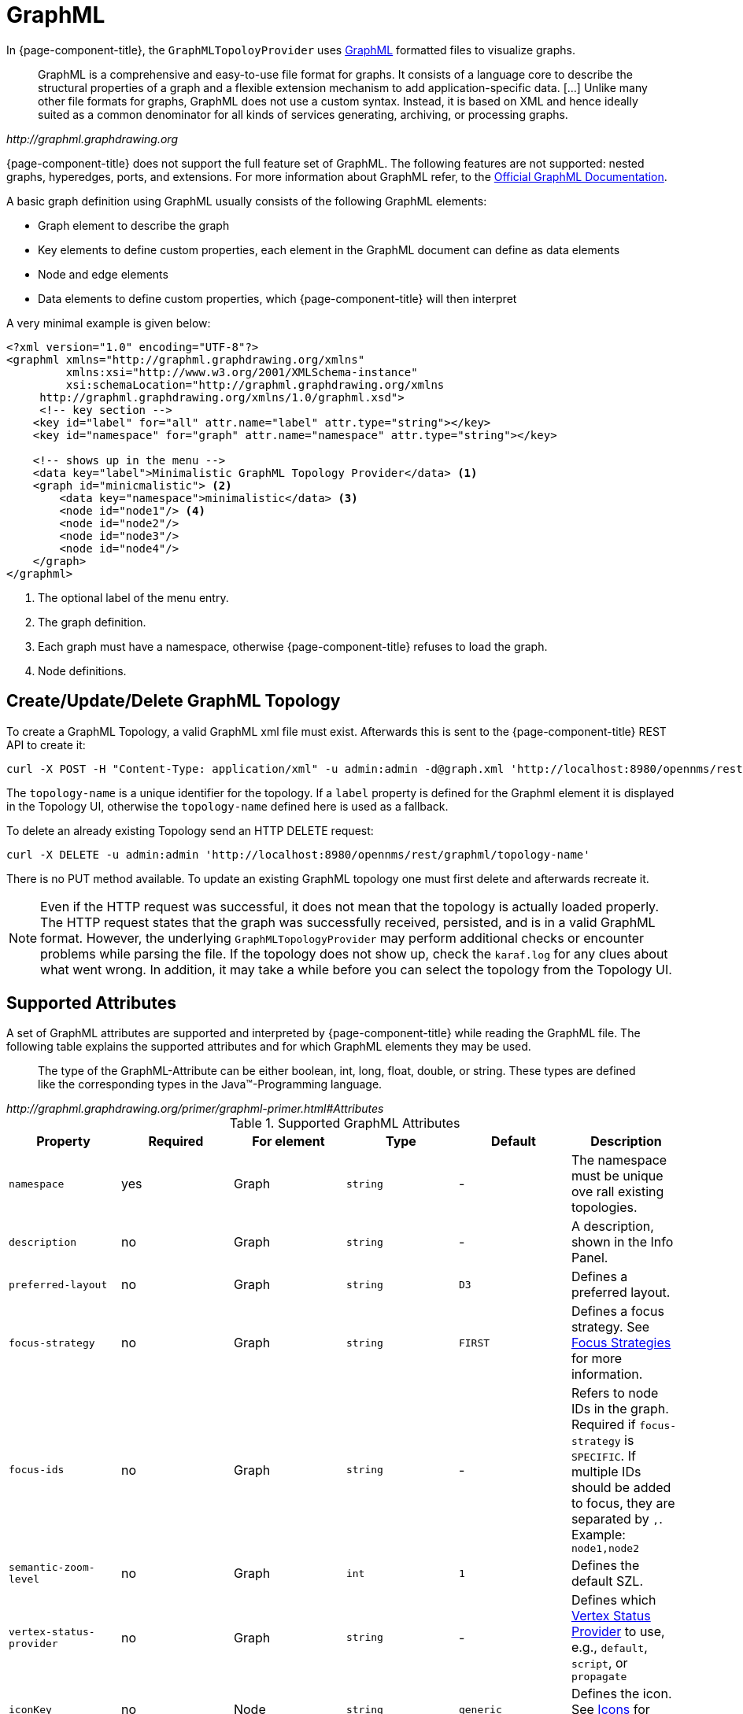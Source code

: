 // Allow image rendering
:imagesdir: ../../images

= GraphML

In {page-component-title}, the `GraphMLTopoloyProvider` uses http://graphml.graphdrawing.org/[GraphML] formatted files to visualize graphs.

[quote, , http://graphml.graphdrawing.org]
____
GraphML is a comprehensive and easy-to-use file format for graphs.
It consists of a language core to describe the structural properties of a graph and a flexible extension mechanism to add application-specific data.
 [...]
Unlike many other file formats for graphs, GraphML does not use a custom syntax.
Instead, it is based on XML and hence ideally suited as a common denominator for all kinds of services generating, archiving, or processing graphs.
____

{page-component-title} does not support the full feature set of GraphML.
The following features are not supported: nested graphs, hyperedges, ports, and extensions.
For more information about GraphML refer, to the http://graphml.graphdrawing.org/primer/graphml-primer.html[Official GraphML Documentation].

A basic graph definition using GraphML usually consists of the following GraphML elements:

 * Graph element to describe the graph
 * Key elements to define custom properties, each element in the GraphML document can define as data elements
 * Node and edge elements
 * Data elements to define custom properties, which {page-component-title} will then interpret

A very minimal example is given below:

[source, xml]
----
<?xml version="1.0" encoding="UTF-8"?>
<graphml xmlns="http://graphml.graphdrawing.org/xmlns"
         xmlns:xsi="http://www.w3.org/2001/XMLSchema-instance"
         xsi:schemaLocation="http://graphml.graphdrawing.org/xmlns
     http://graphml.graphdrawing.org/xmlns/1.0/graphml.xsd">
     <!-- key section -->
    <key id="label" for="all" attr.name="label" attr.type="string"></key>
    <key id="namespace" for="graph" attr.name="namespace" attr.type="string"></key>

    <!-- shows up in the menu -->
    <data key="label">Minimalistic GraphML Topology Provider</data> <1>
    <graph id="minicmalistic"> <2>
        <data key="namespace">minimalistic</data> <3>
        <node id="node1"/> <4>
        <node id="node2"/>
        <node id="node3"/>
        <node id="node4"/>
    </graph>
</graphml>
----

<1> The optional label of the menu entry.
<2> The graph definition.
<3> Each graph must have a namespace, otherwise {page-component-title} refuses to load the graph.
<4> Node definitions.

== Create/Update/Delete GraphML Topology

To create a GraphML Topology, a valid GraphML xml file must exist.
Afterwards this is sent to the {page-component-title} REST API to create it:

[source, shell]
----
curl -X POST -H "Content-Type: application/xml" -u admin:admin -d@graph.xml 'http://localhost:8980/opennms/rest/graphml/topology-name'
----

The `topology-name` is a unique identifier for the topology.
If a `label` property is defined for the Graphml element it is displayed in the Topology UI, otherwise the `topology-name` defined here is used as a fallback.

To delete an already existing Topology send an HTTP DELETE request:

[source, shell]
----
curl -X DELETE -u admin:admin 'http://localhost:8980/opennms/rest/graphml/topology-name'
----

There is no PUT method available.
To update an existing GraphML topology one must first delete and afterwards recreate it.

NOTE: Even if the HTTP request was successful, it does not mean that the topology is actually loaded properly.
The HTTP request states that the graph was successfully received, persisted, and is in a valid GraphML format.
However, the underlying `GraphMLTopologyProvider` may perform additional checks or encounter problems while parsing the file.
If the topology does not show up, check the `karaf.log` for any clues about what went wrong.
In addition, it may take a while before you can select the topology from the Topology UI.

== Supported Attributes

A set of GraphML attributes are supported and interpreted by {page-component-title} while reading the GraphML file.
The following table explains the supported attributes and for which GraphML elements they may be used.

[quote, , http://graphml.graphdrawing.org/primer/graphml-primer.html#Attributes]
____
The type of the GraphML-Attribute can be either boolean, int, long, float, double, or string.
These types are defined like the corresponding types in the Java(TM)-Programming language.
____

.Supported GraphML Attributes
[options="header, %autowidth"]
|=======================
| Property                  | Required | For element  | Type      | Default   | Description
| `namespace`               | yes      | Graph        | `string`  | -         | The namespace must be unique ove rall existing topologies.
| `description`             | no       | Graph        | `string`  | -         | A description, shown in the Info Panel.
| `preferred-layout`        | no       | Graph        | `string`  | `D3`      | Defines a preferred layout.
| `focus-strategy`          | no       | Graph        | `string`  | `FIRST`   | Defines a focus strategy. See <<gd-topology-graphml-focus-strategy>> for more information.
| `focus-ids`               | no       | Graph        | `string`  | -         | Refers to node IDs in the graph.
                                                                                Required if `focus-strategy` is `SPECIFIC`.
                                                                                If multiple IDs should be added to focus, they are separated by `,`.
                                                                                Example: `node1,node2`
| `semantic-zoom-level`     | no       | Graph        | `int`     | `1`       | Defines the default SZL.
| `vertex-status-provider`  | no       | Graph        | `string`  | -         | Defines which <<gd-topology-graphml-vertex-status-provider>> to use, e.g., `default`, `script`, or `propagate`
| `iconKey`                 | no       | Node         | `string`  | `generic` | Defines the icon. See <<gd-topology-graphml-icons>> for more information.
| `label`                   | no       | Graph, Node  | `string`  | -         | Defines a custom label. If not defined, the `id` is used instead.
| `nodeID`                  | no       | Node         | `int`     | -         | Allows referencing the vertex to an OpenNMS node.
| `foreignSource`           | no       | Node         | `string`  | -         | Allows referencing the vertex to an OpenNMS node identified by foreign source and foreign id.
                                                                                Can be used only in combination with `foreignID`. Please note that this attribute will not be
                                                                                used when the attribute `nodeID` is set.
| `foreignID`               | no       | Node         | `string`  | -         | Allows referencing the Vertex to an OpenNMS node identified by foreign source and foreign id.
                                                                                Can be used only in combination with `foreignSource`. Please note that this attribute will not be
                                                                                used when the attribute `nodeID` is set.
| `tooltipText`             | no       | Node, Edge   | `string`  |           | Defines a custom tooltip. If not defined, the `id` attribute is used instead.
| `level`                   | no       | Node         | `int`     | `0`       | Sets the level of the Vertex which is used by certain layout algorithms i.e., `Hierarchical Layout` and `Grid Layout`.
| `edge-path-offset`        | no       | Graph, Node  | `int`     | `20`      | Controls the spacing between the paths drawn for the edges when there are multiple edges connecting two vertices.
| `breadcrumb-strategy`     | no       | GraphML      | `string`  | `NONE`    | Defines the breadcrumb strategy to use. See <<gd-topology-graphml-breadcrumbs>> for more information.
| `containerId`             | no       | GraphML      | `string`  | `NONE`    | Defines the ID of the container.
                                                                                Is required to access the Graph Service REST API.
                                                                                If none is provided the value is calculated by joining the graph namespaces using a `.` as separator.
|=======================

[[gd-topology-graphml-focus-strategy]]
== Focus Strategies

A focus strategy defines which vertices to add to focus when selecting the topology.
The following strategies are available:

* *EMPTY* No vertex is added to focus.
* *ALL* All vertices are added to focus.
* *FIRST* The first vertex is added to focus.
* *SPECIFIC* Only vertices that ID match the graph's property `focus-ids` are added to focus.

[[gd-topology-graphml-icons]]
== Icons

With the GraphMLTopoloygProvider it is not possible to change the icon from the Topology UI.
Instead if a custom icon should be used, each node must contain a `iconKey` property referencing an SVG element.

[[gd-topology-graphml-vertex-status-provider]]
== Vertex Status Provider

The vertex status provider calculates the status of the vertex.
There are multiple implementations available that can be configured for each graph: `default`, `script`, and `propagate`.
If none is specified, there is no status provided at all.

=== Default Vertex Status Provider
The `default` status provider calculates the status based on the worst unacknowledged alarm associated with the vertex's node.
To have a status calculated a ({page-component-title}) node must be associated with the vertex.
To do so, set the GraphML attribute `nodeID` on the GraphML node accordingly.

=== Script Vertex Status Provider
The `script` status provider uses scripts similar to the <<gd-topology-graphml-edge-status-provider>>.
Just place Groovy scripts (with file extension .groovy) in the directory `$OPENNMS_HOME/etc/graphml-vertex-status`.
All of the scripts will be evaluated and the most severe status will be used for the vertex in the topology's visualization.

If the script shouldn't contribute any status to a vertex just return `null`.

=== Propagate Vertex Status Provider
The `propagate` status provider follows all links from a node to its connected nodes.
It uses the status of these nodes to calculate the status by determining the worst one.

[[gd-topology-graphml-edge-status-provider]]
== Edge Status Provider

It is also possible to compute a status for each edge in a given graph.
Just place Groovy scripts (with file extension .groovy) in the directory `$OPENNMS_HOME/etc/graphml-edge-status`.
All of the scripts will be evaluated and the most severe status will be used for the edge in the topology's visualization.

The following simple Groovy script example will apply a different style and severity if the edge's associated source node is down.

.Scriptable edge status
[source, groovy]
----
import org.opennms.netmgt.model.OnmsSeverity;
import org.opennms.features.topology.plugins.topo.graphml.GraphMLEdgeStatus;

if ( sourceNode != null && sourceNode.isDown() ) {
    return new GraphMLEdgeStatus(OnmsSeverity.WARNING, [ 'stroke-dasharray' : '5,5', 'stroke' : 'yellow', 'stroke-width' : '6' ]);
} else {
    return new GraphMLEdgeStatus(OnmsSeverity.NORMAL, []);
}
----

If the script shouldn't contribute any status to an edge just return `null`.

[[gd-topology-graphml-layers]]
== Layers

The GraphMLTopologyProvider can handle GraphML files with multiple graphs.
Each graph is represented as a layer in the Topology UI.
If a vertex from one graph has an edge pointing to another graph, one can navigate to that layer.

.GraphML example defining multiple layers
[source, xml]
----
<?xml version="1.0" encoding="UTF-8"?>
<graphml xmlns="http://graphml.graphdrawing.org/xmlns"
         xmlns:xsi="http://www.w3.org/2001/XMLSchema-instance"
         xsi:schemaLocation="http://graphml.graphdrawing.org/xmlns
     http://graphml.graphdrawing.org/xmlns/1.0/graphml.xsd">
    <!-- Key section -->
    <key id="label" for="graphml" attr.name="label" attr.type="string"></key>
    <key id="label" for="graph" attr.name="label" attr.type="string"></key>
    <key id="label" for="node" attr.name="label" attr.type="string"></key>
    <key id="description" for="graph" attr.name="description" attr.type="string"></key>
    <key id="namespace" for="graph" attr.name="namespace" attr.type="string"></key>
    <key id="preferred-layout" for="graph" attr.name="preferred-layout" attr.type="string"></key>
    <key id="focus-strategy" for="graph" attr.name="focus-strategy" attr.type="string"></key>
    <key id="focus-ids" for="graph" attr.name="focus-ids" attr.type="string"></key>
    <key id="semantic-zoom-level" for="graph" attr.name="semantic-zoom-level" attr.type="int"/>

    <!-- Label for Topology Selection menu -->
    <data key="label">Layer Example</data>
    <graph id="regions">
        <data key="namespace">acme:regions</data>
        <data key="label">Regions</data>
        <data key="description">The Regions Layer.</data>
        <data key="preferred-layout">Circle Layout</data>
        <data key="focus-strategy">ALL</data>
        <node id="north">
            <data key="label">North</data>
        </node>
        <node id="west">
            <data key="label">West</data>
        </node>
        <node id="south">
            <data key="label">South</data>
        </node>
        <node id="east">
            <data key="label">East</data>
        </node>
    </graph>
    <graph id="markets">
        <data key="namespace">acme:markets</data>
        <data key="description">The Markets Layer.</data>
        <data key="label">Markets</data>
        <data key="description">The Markets Layer</data>
        <data key="semantic-zoom-level">1</data>
        <data key="focus-strategy">SPECIFIC</data>
        <data key="focus-ids">north.2</data>
        <node id="north.1">
            <data key="label">North 1</data>
        </node>
        <node id="north.2">
            <data key="label">North 2</data>
        </node>
        <node id="north.3">
            <data key="label">North 3</data>
        </node>
        <node id="north.4">
            <data key="label">North 4</data>
        </node>
        <node id="west.1">
            <data key="label">West 1</data>
        </node>
        <node id="west.2">
            <data key="label">West 2</data>
        </node>
        <node id="west.3">
            <data key="label">West 3</data>
        </node>
        <node id="west.4">
            <data key="label">West 4</data>
        </node>
        <node id="south.1">
            <data key="label">South 1</data>
        </node>
        <node id="south.2">
            <data key="label">South 2</data>
        </node>
        <node id="south.3">
            <data key="label">South 3</data>
        </node>
        <node id="south.4">
            <data key="label">South 4</data>
        </node>
        <node id="east.1">
            <data key="label">East 1</data>
        </node>
        <node id="east.2">
            <data key="label">East 2</data>
        </node>
        <node id="east.3">
            <data key="label">East 3</data>
        </node>
        <node id="east.4">
            <data key="label">East 4</data>
        </node>
        <!-- Edges in this layer -->
        <edge id="north.1_north.2" source="north.1" target="north.2"/>
        <edge id="north.2_north.3" source="north.2" target="north.3"/>
        <edge id="north.3_north.4" source="north.3" target="north.4"/>
        <edge id="east.1_east.2" source="east.1" target="east.2"/>
        <edge id="east.2_east.3" source="east.2" target="east.3"/>
        <edge id="east.3_east.4" source="east.3" target="east.4"/>
        <edge id="south.1_south.2" source="south.1" target="south.2"/>
        <edge id="south.2_south.3" source="south.2" target="south.3"/>
        <edge id="south.3_south.4" source="south.3" target="south.4"/>
        <edge id="north.1_north.2" source="north.1" target="north.2"/>
        <edge id="north.2_north.3" source="north.2" target="north.3"/>
        <edge id="north.3_north.4" source="north.3" target="north.4"/>

        <!-- Edges to different layers -->
        <edge id="west_north.1" source="north" target="north.1"/>
        <edge id="north_north.2" source="north" target="north.2"/>
        <edge id="north_north.3" source="north" target="north.3"/>
        <edge id="north_north.4" source="north" target="north.4"/>
        <edge id="south_south.1" source="south" target="south.1"/>
        <edge id="south_south.2" source="south" target="south.2"/>
        <edge id="south_south.3" source="south" target="south.3"/>
        <edge id="south_south.4" source="south" target="south.4"/>
        <edge id="east_east.1" source="east" target="east.1"/>
        <edge id="east_east.2" source="east" target="east.2"/>
        <edge id="east_east.3" source="east" target="east.3"/>
        <edge id="east_east.4" source="east" target="east.4"/>
        <edge id="west_west.1" source="west" target="west.1"/>
        <edge id="west_west.2" source="west" target="west.2"/>
        <edge id="west_west.3" source="west" target="west.3"/>
        <edge id="west_west.4" source="west" target="west.4"/>
    </graph>
</graphml>
----

[[gd-topology-graphml-breadcrumbs]]
== Breadcrumbs

When multiple layers are used it is possible to navigate between them (`navigate to` option from vertex' context menu).
To give the user some orientation, enable breadcrumbs with the `breadcrumb-strategy` property.

The following strategies are supported:

 * *NONE* No breadcrumbs are shown.
 * *SHORTEST_PATH_TO_ROOT* generates breadcrumbs from all visible vertices to the root layer (TopologyProvider).
    The algorithms assumes a hierarchical graph. Be aware that all vertices MUST share the same root layer, otherwise the algorithm to determine the path to root does not work.

The following figure visualizes a graphml defining multiple layers (see below for the graphml definition).

image::topology$layers-example.jpg[]

From the given example, the user can select the `Breadcrumb Example` Topology Provider from the menu.
The user can switch between `Layer 1`, `Layer 2`, and `Layer 3`.
In addition, for each vertex that has connections to another layer, the user can select the `navigate to` option from the context menu of that vertex to navigate to the appropriate layer.
The user can also search for all vertices and add them to focus.

The following behavior is implemented:

 * If a user navigates from one vertex to a vertex in another layer, the view switches to that layer and adds all vertices to focus, the `source vertex` pointed to. The breadcrumb is `<parent layer name> > <source vertex>`.
 For example, if a user navigates from `Layer1:A2` to `Layer2:B1`, the view switches to `Layer 2` and adds `B1` and `B2` to focus. In addition, `Layer 1 > A2` is shown as breadcrumbs.
 * If a user directly switches to another layer, the default focus strategy is applied, which may result in multiple vertices with no unique parent.
  The calculated breadcrumb is: `<parent layer name> > Multiple <target layer name>`.
  For example, if a user switches to `Layer 3`, all vertices of that layer are added to focus (`focus-strategy=ALL`). If no unique path to root is found, the following breadcrumb is shown instead: `Layer 1 > Multiple Layer 1` > `Multiple Layer 2`
 * If a user adds a vertex to focus that is not in the current selected layer, the view switches to that layer and only the "new" vertex is added to focus.
 The generated breadcrumb shows the path to root through all layers.
  For example, if the user adds `C3` to focus, and the current layer is `Layer 1`, then the generated breadcrumb is as follows: `Layer 1 > A1 > B3`.
 * Only elements between layers are shown in the breadcrumb. Connections on the same layer are ignored.
 For example, if a user adds `C5` to focus, the generated breadcrumb is as follows: `Layer 1 > A2 > B2`


The following graphml file defines the above shown graph.
Be aware, that the root vertex shown above is generated to help calculate the path to root.
It must not be defined in the graphml document.

[source, xml]
----
<?xml version="1.0" encoding="UTF-8"?>
<graphml xmlns="http://graphml.graphdrawing.org/xmlns"
         xmlns:xsi="http://www.w3.org/2001/XMLSchema-instance"
         xsi:schemaLocation="http://graphml.graphdrawing.org/xmlns
     http://graphml.graphdrawing.org/xmlns/1.0/graphml.xsd">
    <key id="breadcrumb-strategy" for="graphml" attr.name="breadcrumb-strategy" attr.type="string"></key>
    <key id="label" for="all" attr.name="label" attr.type="string"></key>
    <key id="description" for="graph" attr.name="description" attr.type="string"></key>
    <key id="namespace" for="graph" attr.name="namespace" attr.type="string"></key>
    <key id="focus-strategy" for="graph" attr.name="focus-strategy" attr.type="string"></key>
    <key id="focus-ids" for="graph" attr.name="focus-ids" attr.type="string"></key>
    <key id="preferred-layout" for="graph" attr.name="preferred-layout" attr.type="string"></key>
    <key id="semantic-zoom-level" for="graph" attr.name="semantic-zoom-level" attr.type="int"/>
    <data key="label">Breadcrumb Example</data>
    <data key="breadcrumb-strategy">SHORTEST_PATH_TO_ROOT</data>
    <graph id="L1">
        <data key="label">Layer 1</data>
        <data key="namespace">acme:layer1</data>
        <data key="focus-strategy">ALL</data>
        <data key="preferred-layout">Circle Layout</data>
        <node id="a1">
            <data key="label">A1</data>
        </node>
        <node id="a2">
            <data key="label">A2</data>
        </node>
        <edge id="a1_b3" source="a1" target="b3"/>
        <edge id="a1_b4" source="a1" target="b4"/>
        <edge id="a2_b1" source="a2" target="b1"/>
        <edge id="a2_b2" source="a2" target="b2"/>
    </graph>
    <graph id="L2">
        <data key="label">Layer 2</data>
        <data key="focus-strategy">ALL</data>
        <data key="namespace">acme:layer2</data>
        <data key="preferred-layout">Circle Layout</data>
        <data key="semantic-zoom-level">0</data>
        <node id="b1">
            <data key="label">B1</data>
        </node>
        <node id="b2">
            <data key="label">B2</data>
        </node>
        <node id="b3">
            <data key="label">B3</data>
        </node>
        <node id="b4">
            <data key="label">B4</data>
        </node>
        <edge id="b1_c2" source="b1" target="c2"/>
        <edge id="b2_c1" source="b2" target="c1"/>
        <edge id="b3_c3" source="b3" target="c3"/>
    </graph>
    <graph id="Layer 3">
        <data key="label">Layer 3</data>
        <data key="focus-strategy">ALL</data>
        <data key="description">Layer 3</data>
        <data key="namespace">acme:layer3</data>
        <data key="preferred-layout">Grid Layout</data>
        <data key="semantic-zoom-level">1</data>
        <node id="c1">
            <data key="label">C1</data>
        </node>
        <node id="c2">
            <data key="label">C2</data>
        </node>
        <node id="c3">
            <data key="label">C3</data>
        </node>
        <node id="c4">
            <data key="label">C4</data>
        </node>
        <node id="c5">
            <data key="label">C5</data>
        </node>
        <node id="c6">
            <data key="label">C6</data>
        </node>
        <edge id="c1_c4" source="c1" target="c4"/>
        <edge id="c1_c5" source="c1" target="c5"/>
        <edge id="c4_c5" source="c4" target="c5"/>
    </graph>
</graphml>
----
